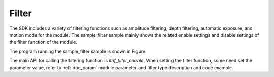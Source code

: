 Filter
=========================

The SDK includes a variety of filtering functions such as amplitude filtering, depth filtering, automatic exposure, and motion mode for the module.
The sample_filter sample mainly shows the related enable settings and disable settings of the filter function of the module.

The program running the sample_filter sample is shown in Figure

.. image:: imageC/win_C7.jpg

The main API for calling the filtering function is `itof_filter_enable`, When setting the filter function, some need
set the parameter value, refer to :ref:`doc_param` module parameter and filter type description and code example.





















